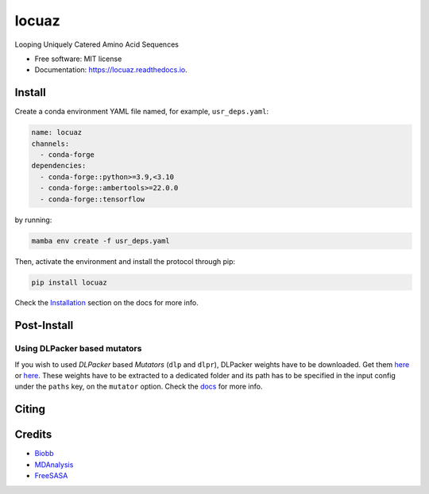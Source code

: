 ========
locuaz
========


.. image:: https://img.shields.io/pypi/v/locuaz.svg
        :target: https://pypi.python.org/pypi/locuaz

.. image:: https://readthedocs.org/projects/locuaz/badge/?version=latest
        :target: https://locuaz.readthedocs.io/en/latest/?version=latest
        :alt: Documentation Status


Looping Uniquely Catered Amino Acid Sequences

* Free software: MIT license
* Documentation: https://locuaz.readthedocs.io.

Install
--------

Create a conda environment YAML file named, for example, ``usr_deps.yaml``:

.. code-block:: console

    name: locuaz
    channels:
      - conda-forge
    dependencies:
      - conda-forge::python>=3.9,<3.10
      - conda-forge::ambertools>=22.0.0
      - conda-forge::tensorflow

by running:

.. code-block:: console

    mamba env create -f usr_deps.yaml

Then, activate the environment and install the protocol through pip:

.. code-block:: console

    pip install locuaz

Check the `Installation`_ section on the docs for more info.


Post-Install
-------------

Using DLPacker based mutators
^^^^^^^^^^^^^^^^^^^^^^^^^^^^^^^^

If you wish to used *DLPacker* based *Mutators* (``dlp`` and ``dlpr``), DLPacker weights have to be downloaded.
Get them `here <https://drive.google.com/file/d/1J4fV9aAr2nssrWN8mQ7Ui-9PVQseE0LQ/view?usp=sharing>`_
or `here`_. These weights have to be extracted to a dedicated folder and its path has to be specified in the
input config under the ``paths`` key, on the  ``mutator`` option. Check the `docs`_ for more info.

Citing
-------



Credits
-------

- `Biobb <https://mmb.irbbarcelona.org/biobb/documentation/source>`_
- `MDAnalysis <https://github.com/MDAnalysis/mdanalysis>`_
- `FreeSASA <https://github.com/freesasa/freesasa-python>`_

.. _docs: https://locuaz.readthedocs.io/en/latest/mutators.html
.. _Installation: https://locuaz.readthedocs.io/en/latest/installation.html